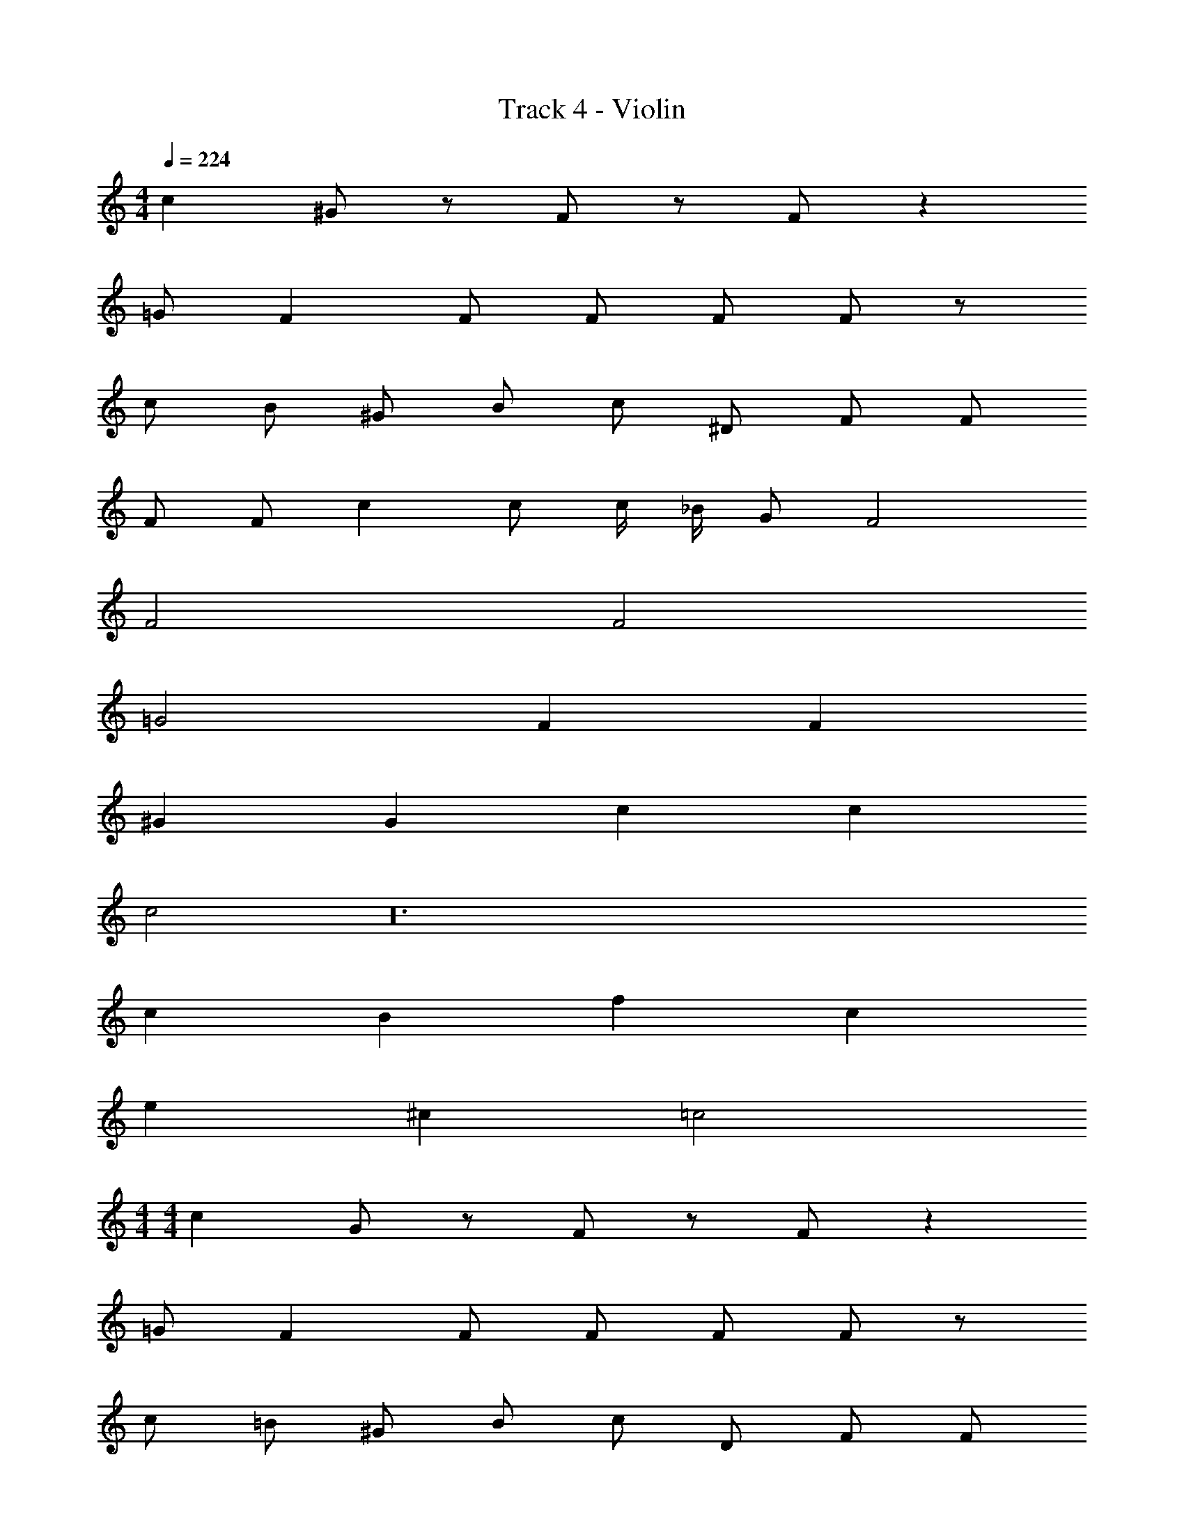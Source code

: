 X: 1
T: Track 4 - Violin
Z: ABC Generated by Starbound Composer v0.8.7
L: 1/4
M: 4/4
Q: 1/4=224
K: C
c ^G/ z/ F/ z/ F/ z 
=G/ F F/ F/ F/ F/ z/ 
c/ B/ ^G/ B/ c/ ^D/ F/ F/ 
F/ F/ c c/ c/4 _B/4 G/ F2 
F2 F2 
=G2 F F 
^G G c c 
c2 z24 
c B f c 
e ^c =c2 
M: 4/4
M: 4/4
c G/ z/ F/ z/ F/ z 
=G/ F F/ F/ F/ F/ z/ 
c/ =B/ ^G/ B/ c/ D/ F/ F/ 
F/ F/ c c/ c/4 _B/4 G/ F2 
F2 F2 
=G2 F F 
^G G c c 
c2 z61/ 
^c/ =c/ ^c/ =c G F/ 
G/ C/ F/ G F/4 z/4 =G5/ 
^G F/4 z/4 =G5/ 
^G F/ =G ^c/ =c/ ^c/ 
=c ^G F/ G/ C/ F/ 
G B/4 z/4 =G5/ 
^G B/4 z/4 =G5/ 
^G B/ c ^c/ =c/ ^c/ 
=c G F/ G/ C/ F/ 
G F/4 z/4 =G5/ 
^G F/4 z/4 =G5/ 
^G F/ =G ^c/ =c/ ^c/ 
=c f B/ c/ ^G/ c/ 
B/ G/ z/ B3/ G/ B/ 
=B/ _B/ G/ F/ E/ =G/ C/ F/ 
^C/ _B,/ E/ =C/ F2 
c ^G F/ G/ B,/ C/ 
G F/ G/ ^C/ F/ ^G,/ =C/ 
^C/ G,/ G/ G,/ =G/ ^G/ F/ G/ 
E/ F/ E/ F/ =G F/ G/ 
F F/ G/ ^G G/ B/ 
c/ B/ G/ =G/ ^G/ =G/ F/ G/ 
F/ ^G/ ^d/ F/ ^c/ d/ =c/ ^c/ 
B/ =c/ G/ B/ c2 
c' ^g f/ g/ c/ f/ 
g f/4 z/4 =g5/ 
^g f/4 z/4 =g5/ 
^g f/ =g ^c'/ =c'/ ^c'/ 
=c' f' _b/ c'/ ^g/ c'/ 
b/ g/ z/ b3/ g/ b/ 
=b/ _b/ g/ f/ e/ =g/ c/ f/ 
^c/ B/ e/ =c/ f2 z 
B/ G/ z/ B/ G/ z3/ 
B/ G/ z/ B/ G/ z/ G 
F F/ z/ E/ F2 z7/ 
B/ G/ z/ B/ G/ z3/ 
B/ G/ z/ B/ G/ z/ G 
B =B/ _B/ z/ G/ F2 z3 
B/ G/ z/ B/ G/ z3/ 
B/ G/ z/ B/ G/ z/ G 
F F/ z/ E/ F2 z7/ 
B/ G/ z/ B/ G/ z3/ 
B/ G/ z/ B/ G/ z/ G 
B =B/ _B/ z/ G/ F4 z27/ 
F/4 G/4 F/4 G/4 F/4 G/4 F z59/ 
F/4 G/4 F/4 G/4 F/4 G/4 F z8 
c/ z/ c/ z/ e/ c B/4 z/4 
c4 
c B f c 
e ^c z/ c/ =c/ ^c/ 
=c G F/ G/ =C/ F/ 
G F/4 z/4 =G5/ 
^G F/4 z/4 =G5/ 
^G F/ =G ^c/ =c/ ^c/ 
=c ^G F/ G/ C/ F/ 
G B/4 z/4 =G5/ 
^G B/4 z/4 =G5/ 
^G B/ c ^c/ =c/ ^c/ 
=c G F/ G/ C/ F/ 
G F/4 z/4 =G5/ 
^G F/4 z/4 =G5/ 
^G F/ =G ^c/ =c/ ^c/ 
=c f B/ c/ ^G/ c/ 
B/ G/ z/ B3/ G/ B/ 
=B/ _B/ G/ F/ E/ =G/ C/ F/ 
^C/ B,/ E/ =C/ F2 
